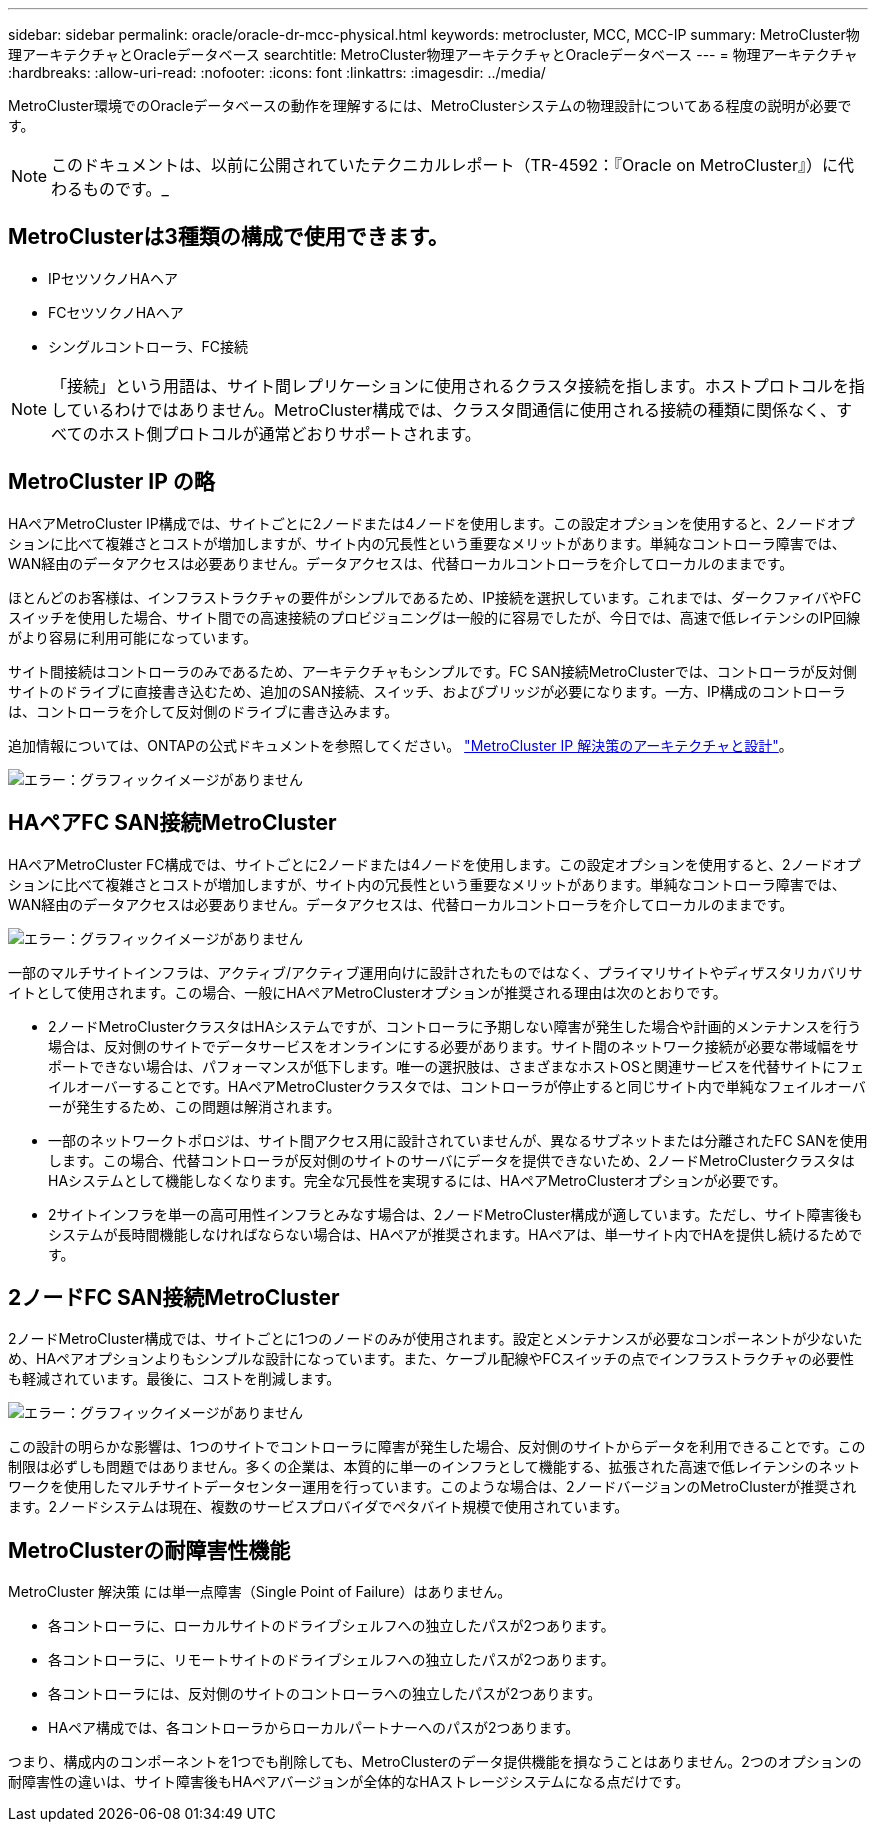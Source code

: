 ---
sidebar: sidebar 
permalink: oracle/oracle-dr-mcc-physical.html 
keywords: metrocluster, MCC, MCC-IP 
summary: MetroCluster物理アーキテクチャとOracleデータベース 
searchtitle: MetroCluster物理アーキテクチャとOracleデータベース 
---
= 物理アーキテクチャ
:hardbreaks:
:allow-uri-read: 
:nofooter: 
:icons: font
:linkattrs: 
:imagesdir: ../media/


[role="lead"]
MetroCluster環境でのOracleデータベースの動作を理解するには、MetroClusterシステムの物理設計についてある程度の説明が必要です。


NOTE: このドキュメントは、以前に公開されていたテクニカルレポート（TR-4592：『Oracle on MetroCluster』）に代わるものです。_



== MetroClusterは3種類の構成で使用できます。

* IPセツソクノHAヘア
* FCセツソクノHAヘア
* シングルコントローラ、FC接続



NOTE: 「接続」という用語は、サイト間レプリケーションに使用されるクラスタ接続を指します。ホストプロトコルを指しているわけではありません。MetroCluster構成では、クラスタ間通信に使用される接続の種類に関係なく、すべてのホスト側プロトコルが通常どおりサポートされます。



== MetroCluster IP の略

HAペアMetroCluster IP構成では、サイトごとに2ノードまたは4ノードを使用します。この設定オプションを使用すると、2ノードオプションに比べて複雑さとコストが増加しますが、サイト内の冗長性という重要なメリットがあります。単純なコントローラ障害では、WAN経由のデータアクセスは必要ありません。データアクセスは、代替ローカルコントローラを介してローカルのままです。

ほとんどのお客様は、インフラストラクチャの要件がシンプルであるため、IP接続を選択しています。これまでは、ダークファイバやFCスイッチを使用した場合、サイト間での高速接続のプロビジョニングは一般的に容易でしたが、今日では、高速で低レイテンシのIP回線がより容易に利用可能になっています。

サイト間接続はコントローラのみであるため、アーキテクチャもシンプルです。FC SAN接続MetroClusterでは、コントローラが反対側サイトのドライブに直接書き込むため、追加のSAN接続、スイッチ、およびブリッジが必要になります。一方、IP構成のコントローラは、コントローラを介して反対側のドライブに書き込みます。

追加情報については、ONTAPの公式ドキュメントを参照してください。 https://www.netapp.com/pdf.html?item=/media/13481-tr4689.pdf["MetroCluster IP 解決策のアーキテクチャと設計"^]。

image:mccip.png["エラー：グラフィックイメージがありません"]



== HAペアFC SAN接続MetroCluster

HAペアMetroCluster FC構成では、サイトごとに2ノードまたは4ノードを使用します。この設定オプションを使用すると、2ノードオプションに比べて複雑さとコストが増加しますが、サイト内の冗長性という重要なメリットがあります。単純なコントローラ障害では、WAN経由のデータアクセスは必要ありません。データアクセスは、代替ローカルコントローラを介してローカルのままです。

image:mcc-4-node.png["エラー：グラフィックイメージがありません"]

一部のマルチサイトインフラは、アクティブ/アクティブ運用向けに設計されたものではなく、プライマリサイトやディザスタリカバリサイトとして使用されます。この場合、一般にHAペアMetroClusterオプションが推奨される理由は次のとおりです。

* 2ノードMetroClusterクラスタはHAシステムですが、コントローラに予期しない障害が発生した場合や計画的メンテナンスを行う場合は、反対側のサイトでデータサービスをオンラインにする必要があります。サイト間のネットワーク接続が必要な帯域幅をサポートできない場合は、パフォーマンスが低下します。唯一の選択肢は、さまざまなホストOSと関連サービスを代替サイトにフェイルオーバーすることです。HAペアMetroClusterクラスタでは、コントローラが停止すると同じサイト内で単純なフェイルオーバーが発生するため、この問題は解消されます。
* 一部のネットワークトポロジは、サイト間アクセス用に設計されていませんが、異なるサブネットまたは分離されたFC SANを使用します。この場合、代替コントローラが反対側のサイトのサーバにデータを提供できないため、2ノードMetroClusterクラスタはHAシステムとして機能しなくなります。完全な冗長性を実現するには、HAペアMetroClusterオプションが必要です。
* 2サイトインフラを単一の高可用性インフラとみなす場合は、2ノードMetroCluster構成が適しています。ただし、サイト障害後もシステムが長時間機能しなければならない場合は、HAペアが推奨されます。HAペアは、単一サイト内でHAを提供し続けるためです。




== 2ノードFC SAN接続MetroCluster

2ノードMetroCluster構成では、サイトごとに1つのノードのみが使用されます。設定とメンテナンスが必要なコンポーネントが少ないため、HAペアオプションよりもシンプルな設計になっています。また、ケーブル配線やFCスイッチの点でインフラストラクチャの必要性も軽減されています。最後に、コストを削減します。

image:mcc-2-node.png["エラー：グラフィックイメージがありません"]

この設計の明らかな影響は、1つのサイトでコントローラに障害が発生した場合、反対側のサイトからデータを利用できることです。この制限は必ずしも問題ではありません。多くの企業は、本質的に単一のインフラとして機能する、拡張された高速で低レイテンシのネットワークを使用したマルチサイトデータセンター運用を行っています。このような場合は、2ノードバージョンのMetroClusterが推奨されます。2ノードシステムは現在、複数のサービスプロバイダでペタバイト規模で使用されています。



== MetroClusterの耐障害性機能

MetroCluster 解決策 には単一点障害（Single Point of Failure）はありません。

* 各コントローラに、ローカルサイトのドライブシェルフへの独立したパスが2つあります。
* 各コントローラに、リモートサイトのドライブシェルフへの独立したパスが2つあります。
* 各コントローラには、反対側のサイトのコントローラへの独立したパスが2つあります。
* HAペア構成では、各コントローラからローカルパートナーへのパスが2つあります。


つまり、構成内のコンポーネントを1つでも削除しても、MetroClusterのデータ提供機能を損なうことはありません。2つのオプションの耐障害性の違いは、サイト障害後もHAペアバージョンが全体的なHAストレージシステムになる点だけです。
